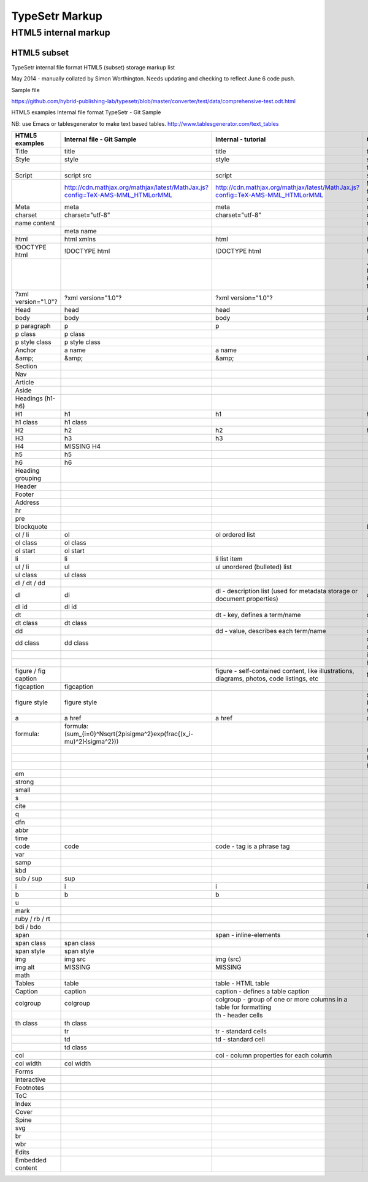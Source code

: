 =================
 TypeSetr Markup
=================
-----------------------
 HTML5 internal markup
-----------------------

HTML5 subset
============

TypeSetr internal file format HTML5 (subset) storage markup list

May 2014 - manually collated by Simon Worthington. Needs updating and checking to reflect June 6 code push.

Sample file

https://github.com/hybrid-publishing-lab/typesetr/blob/master/converter/test/data/comprehensive-test.odt.html

HTML5 examples Internal file format TypeSetr - Git Sample

NB: use Emacs or tablesgenerator to make text based tables. http://www.tablesgenerator.com/text_tables

+----------------------+-------------------------------------------------------------------------------+-------------------------------------------------------------------------------------------+---------------------------------------------------------+
| HTML5 examples       | Internal file - Git Sample                                                    | Internal  - tutorial                                                                      | Output HTML                                             |
+======================+===============================================================================+===========================================================================================+=========================================================+
| Title                | title                                                                         | title                                                                                     | title                                                   |
+----------------------+-------------------------------------------------------------------------------+-------------------------------------------------------------------------------------------+---------------------------------------------------------+
| Style                | style                                                                         | style                                                                                     | style                                                   |
+----------------------+-------------------------------------------------------------------------------+-------------------------------------------------------------------------------------------+---------------------------------------------------------+
|                      |                                                                               |                                                                                           | type="text/css                                          |
+----------------------+-------------------------------------------------------------------------------+-------------------------------------------------------------------------------------------+---------------------------------------------------------+
| Script               | script src                                                                    | script                                                                                    | script                                                  |
+----------------------+-------------------------------------------------------------------------------+-------------------------------------------------------------------------------------------+---------------------------------------------------------+
|                      | http://cdn.mathjax.org/mathjax/latest/MathJax.js?config=TeX-AMS-MML_HTMLorMML | http://cdn.mathjax.org/mathjax/latest/MathJax.js?config=TeX-AMS-MML_HTMLorMML             | MathJax.js (Q. Will this run locally and offline?)      |
+----------------------+-------------------------------------------------------------------------------+-------------------------------------------------------------------------------------------+---------------------------------------------------------+
| Meta                 | meta                                                                          | meta                                                                                      | meta                                                    |
+----------------------+-------------------------------------------------------------------------------+-------------------------------------------------------------------------------------------+---------------------------------------------------------+
| charset              | charset="utf-8"                                                               | charset="utf-8"                                                                           | charset="utf-8"                                         |
+----------------------+-------------------------------------------------------------------------------+-------------------------------------------------------------------------------------------+---------------------------------------------------------+
| name content         |                                                                               |                                                                                           | name content                                            |
+----------------------+-------------------------------------------------------------------------------+-------------------------------------------------------------------------------------------+---------------------------------------------------------+
|                      | meta name                                                                     |                                                                                           |                                                         |
+----------------------+-------------------------------------------------------------------------------+-------------------------------------------------------------------------------------------+---------------------------------------------------------+
| html                 | html xmlns                                                                    | html                                                                                      | html                                                    |
+----------------------+-------------------------------------------------------------------------------+-------------------------------------------------------------------------------------------+---------------------------------------------------------+
| !DOCTYPE html        | !DOCTYPE html                                                                 | !DOCTYPE html                                                                             | !DOCTYPE html                                           |
+----------------------+-------------------------------------------------------------------------------+-------------------------------------------------------------------------------------------+---------------------------------------------------------+
|                      |                                                                               |                                                                                           | Job ID and URL (Would be good to know more about this?) |
+----------------------+-------------------------------------------------------------------------------+-------------------------------------------------------------------------------------------+---------------------------------------------------------+
| ?xml version="1.0"?  | ?xml version="1.0"?                                                           | ?xml version="1.0"?                                                                       |                                                         |
+----------------------+-------------------------------------------------------------------------------+-------------------------------------------------------------------------------------------+---------------------------------------------------------+
| Head                 | head                                                                          | head                                                                                      | head                                                    |
+----------------------+-------------------------------------------------------------------------------+-------------------------------------------------------------------------------------------+---------------------------------------------------------+
| body                 | body                                                                          | body                                                                                      | body                                                    |
+----------------------+-------------------------------------------------------------------------------+-------------------------------------------------------------------------------------------+---------------------------------------------------------+
| p paragraph          | p                                                                             | p                                                                                         |                                                         |
+----------------------+-------------------------------------------------------------------------------+-------------------------------------------------------------------------------------------+---------------------------------------------------------+
| p class              | p class                                                                       |                                                                                           |                                                         |
+----------------------+-------------------------------------------------------------------------------+-------------------------------------------------------------------------------------------+---------------------------------------------------------+
| p style class        | p style class                                                                 |                                                                                           |                                                         |
+----------------------+-------------------------------------------------------------------------------+-------------------------------------------------------------------------------------------+---------------------------------------------------------+
| Anchor               | a name                                                                        | a name                                                                                    |                                                         |
+----------------------+-------------------------------------------------------------------------------+-------------------------------------------------------------------------------------------+---------------------------------------------------------+
| &amp;                | &amp;                                                                         | &amp;                                                                                     | &amp;                                                   |
+----------------------+-------------------------------------------------------------------------------+-------------------------------------------------------------------------------------------+---------------------------------------------------------+
| Section              |                                                                               |                                                                                           |                                                         |
+----------------------+-------------------------------------------------------------------------------+-------------------------------------------------------------------------------------------+---------------------------------------------------------+
| Nav                  |                                                                               |                                                                                           |                                                         |
+----------------------+-------------------------------------------------------------------------------+-------------------------------------------------------------------------------------------+---------------------------------------------------------+
| Article              |                                                                               |                                                                                           |                                                         |
+----------------------+-------------------------------------------------------------------------------+-------------------------------------------------------------------------------------------+---------------------------------------------------------+
| Aside                |                                                                               |                                                                                           |                                                         |
+----------------------+-------------------------------------------------------------------------------+-------------------------------------------------------------------------------------------+---------------------------------------------------------+
| Headings (h1-h6)     |                                                                               |                                                                                           |                                                         |
+----------------------+-------------------------------------------------------------------------------+-------------------------------------------------------------------------------------------+---------------------------------------------------------+
| H1                   | h1                                                                            | h1                                                                                        | h1                                                      |
+----------------------+-------------------------------------------------------------------------------+-------------------------------------------------------------------------------------------+---------------------------------------------------------+
| h1 class             | h1 class                                                                      |                                                                                           |                                                         |
+----------------------+-------------------------------------------------------------------------------+-------------------------------------------------------------------------------------------+---------------------------------------------------------+
| H2                   | h2                                                                            | h2                                                                                        | h2                                                      |
+----------------------+-------------------------------------------------------------------------------+-------------------------------------------------------------------------------------------+---------------------------------------------------------+
| H3                   | h3                                                                            | h3                                                                                        |                                                         |
+----------------------+-------------------------------------------------------------------------------+-------------------------------------------------------------------------------------------+---------------------------------------------------------+
| H4                   | MISSING H4                                                                    |                                                                                           |                                                         |
+----------------------+-------------------------------------------------------------------------------+-------------------------------------------------------------------------------------------+---------------------------------------------------------+
| h5                   | h5                                                                            |                                                                                           |                                                         |
+----------------------+-------------------------------------------------------------------------------+-------------------------------------------------------------------------------------------+---------------------------------------------------------+
| h6                   | h6                                                                            |                                                                                           |                                                         |
+----------------------+-------------------------------------------------------------------------------+-------------------------------------------------------------------------------------------+---------------------------------------------------------+
| Heading grouping     |                                                                               |                                                                                           |                                                         |
+----------------------+-------------------------------------------------------------------------------+-------------------------------------------------------------------------------------------+---------------------------------------------------------+
| Header               |                                                                               |                                                                                           |                                                         |
+----------------------+-------------------------------------------------------------------------------+-------------------------------------------------------------------------------------------+---------------------------------------------------------+
| Footer               |                                                                               |                                                                                           |                                                         |
+----------------------+-------------------------------------------------------------------------------+-------------------------------------------------------------------------------------------+---------------------------------------------------------+
| Address              |                                                                               |                                                                                           |                                                         |
+----------------------+-------------------------------------------------------------------------------+-------------------------------------------------------------------------------------------+---------------------------------------------------------+
| hr                   |                                                                               |                                                                                           |                                                         |
+----------------------+-------------------------------------------------------------------------------+-------------------------------------------------------------------------------------------+---------------------------------------------------------+
| pre                  |                                                                               |                                                                                           |                                                         |
+----------------------+-------------------------------------------------------------------------------+-------------------------------------------------------------------------------------------+---------------------------------------------------------+
| blockquote           |                                                                               |                                                                                           | blockquote                                              |
+----------------------+-------------------------------------------------------------------------------+-------------------------------------------------------------------------------------------+---------------------------------------------------------+
| ol / li              | ol                                                                            | ol ordered list                                                                           |                                                         |
+----------------------+-------------------------------------------------------------------------------+-------------------------------------------------------------------------------------------+---------------------------------------------------------+
| ol class             | ol class                                                                      |                                                                                           |                                                         |
+----------------------+-------------------------------------------------------------------------------+-------------------------------------------------------------------------------------------+---------------------------------------------------------+
| ol start             | ol start                                                                      |                                                                                           |                                                         |
+----------------------+-------------------------------------------------------------------------------+-------------------------------------------------------------------------------------------+---------------------------------------------------------+
| li                   | li                                                                            | li list item                                                                              |                                                         |
+----------------------+-------------------------------------------------------------------------------+-------------------------------------------------------------------------------------------+---------------------------------------------------------+
| ul / li              | ul                                                                            | ul unordered (bulleted) list                                                              |                                                         |
+----------------------+-------------------------------------------------------------------------------+-------------------------------------------------------------------------------------------+---------------------------------------------------------+
| ul class             | ul class                                                                      |                                                                                           |                                                         |
+----------------------+-------------------------------------------------------------------------------+-------------------------------------------------------------------------------------------+---------------------------------------------------------+
| dl / dt / dd         |                                                                               |                                                                                           |                                                         |
+----------------------+-------------------------------------------------------------------------------+-------------------------------------------------------------------------------------------+---------------------------------------------------------+
| dl                   | dl                                                                            | dl - description list (used for metadata storage or document properties)                  | dl                                                      |
+----------------------+-------------------------------------------------------------------------------+-------------------------------------------------------------------------------------------+---------------------------------------------------------+
| dl id                | dl id                                                                         |                                                                                           |                                                         |
+----------------------+-------------------------------------------------------------------------------+-------------------------------------------------------------------------------------------+---------------------------------------------------------+
| dt                   |                                                                               | dt - key, defines a term/name                                                             | dt                                                      |
+----------------------+-------------------------------------------------------------------------------+-------------------------------------------------------------------------------------------+---------------------------------------------------------+
| dt class             | dt class                                                                      |                                                                                           |                                                         |
+----------------------+-------------------------------------------------------------------------------+-------------------------------------------------------------------------------------------+---------------------------------------------------------+
| dd                   |                                                                               | dd - value, describes each term/name                                                      | dd                                                      |
+----------------------+-------------------------------------------------------------------------------+-------------------------------------------------------------------------------------------+---------------------------------------------------------+
| dd class             | dd class                                                                      |                                                                                           | class= (Qualifiers to description list)                 |
+----------------------+-------------------------------------------------------------------------------+-------------------------------------------------------------------------------------------+---------------------------------------------------------+
|                      |                                                                               |                                                                                           | id=                                                     |
+----------------------+-------------------------------------------------------------------------------+-------------------------------------------------------------------------------------------+---------------------------------------------------------+
|                      |                                                                               |                                                                                           | hidden=                                                 |
+----------------------+-------------------------------------------------------------------------------+-------------------------------------------------------------------------------------------+---------------------------------------------------------+
| figure / fig caption |                                                                               | figure - self-contained content, like illustrations, diagrams, photos, code listings, etc | figure                                                  |
+----------------------+-------------------------------------------------------------------------------+-------------------------------------------------------------------------------------------+---------------------------------------------------------+
| figcaption           | figcaption                                                                    |                                                                                           |                                                         |
+----------------------+-------------------------------------------------------------------------------+-------------------------------------------------------------------------------------------+---------------------------------------------------------+
| figure style         | figure style                                                                  |                                                                                           | style="width:74.7%" (width being set in system)         |
+----------------------+-------------------------------------------------------------------------------+-------------------------------------------------------------------------------------------+---------------------------------------------------------+
| a                    | a href                                                                        | a href                                                                                    | a href                                                  |
+----------------------+-------------------------------------------------------------------------------+-------------------------------------------------------------------------------------------+---------------------------------------------------------+
| formula:             | formula:\(\sum_{i=0}^N\sqrt{2\pi\sigma^2}\exp(\frac{(x_i-\mu)^2}{\sigma^2})\) |                                                                                           |                                                         |
+----------------------+-------------------------------------------------------------------------------+-------------------------------------------------------------------------------------------+---------------------------------------------------------+
|                      |                                                                               |                                                                                           | mailto:                                                 |
+----------------------+-------------------------------------------------------------------------------+-------------------------------------------------------------------------------------------+---------------------------------------------------------+
|                      |                                                                               |                                                                                           | http:                                                   |
+----------------------+-------------------------------------------------------------------------------+-------------------------------------------------------------------------------------------+---------------------------------------------------------+
|                      |                                                                               |                                                                                           | https:                                                  |
+----------------------+-------------------------------------------------------------------------------+-------------------------------------------------------------------------------------------+---------------------------------------------------------+
| em                   |                                                                               |                                                                                           |                                                         |
+----------------------+-------------------------------------------------------------------------------+-------------------------------------------------------------------------------------------+---------------------------------------------------------+
| strong               |                                                                               |                                                                                           |                                                         |
+----------------------+-------------------------------------------------------------------------------+-------------------------------------------------------------------------------------------+---------------------------------------------------------+
| small                |                                                                               |                                                                                           |                                                         |
+----------------------+-------------------------------------------------------------------------------+-------------------------------------------------------------------------------------------+---------------------------------------------------------+
| s                    |                                                                               |                                                                                           |                                                         |
+----------------------+-------------------------------------------------------------------------------+-------------------------------------------------------------------------------------------+---------------------------------------------------------+
| cite                 |                                                                               |                                                                                           |                                                         |
+----------------------+-------------------------------------------------------------------------------+-------------------------------------------------------------------------------------------+---------------------------------------------------------+
| q                    |                                                                               |                                                                                           |                                                         |
+----------------------+-------------------------------------------------------------------------------+-------------------------------------------------------------------------------------------+---------------------------------------------------------+
| dfn                  |                                                                               |                                                                                           |                                                         |
+----------------------+-------------------------------------------------------------------------------+-------------------------------------------------------------------------------------------+---------------------------------------------------------+
| abbr                 |                                                                               |                                                                                           |                                                         |
+----------------------+-------------------------------------------------------------------------------+-------------------------------------------------------------------------------------------+---------------------------------------------------------+
| time                 |                                                                               |                                                                                           |                                                         |
+----------------------+-------------------------------------------------------------------------------+-------------------------------------------------------------------------------------------+---------------------------------------------------------+
| code                 | code                                                                          | code - tag is a phrase tag                                                                |                                                         |
+----------------------+-------------------------------------------------------------------------------+-------------------------------------------------------------------------------------------+---------------------------------------------------------+
| var                  |                                                                               |                                                                                           |                                                         |
+----------------------+-------------------------------------------------------------------------------+-------------------------------------------------------------------------------------------+---------------------------------------------------------+
| samp                 |                                                                               |                                                                                           |                                                         |
+----------------------+-------------------------------------------------------------------------------+-------------------------------------------------------------------------------------------+---------------------------------------------------------+
| kbd                  |                                                                               |                                                                                           |                                                         |
+----------------------+-------------------------------------------------------------------------------+-------------------------------------------------------------------------------------------+---------------------------------------------------------+
| sub / sup            | sup                                                                           |                                                                                           |                                                         |
+----------------------+-------------------------------------------------------------------------------+-------------------------------------------------------------------------------------------+---------------------------------------------------------+
| i                    | i                                                                             | i                                                                                         | i                                                       |
+----------------------+-------------------------------------------------------------------------------+-------------------------------------------------------------------------------------------+---------------------------------------------------------+
| b                    | b                                                                             | b                                                                                         |                                                         |
+----------------------+-------------------------------------------------------------------------------+-------------------------------------------------------------------------------------------+---------------------------------------------------------+
| u                    |                                                                               |                                                                                           |                                                         |
+----------------------+-------------------------------------------------------------------------------+-------------------------------------------------------------------------------------------+---------------------------------------------------------+
| mark                 |                                                                               |                                                                                           |                                                         |
+----------------------+-------------------------------------------------------------------------------+-------------------------------------------------------------------------------------------+---------------------------------------------------------+
| ruby / rb / rt       |                                                                               |                                                                                           |                                                         |
+----------------------+-------------------------------------------------------------------------------+-------------------------------------------------------------------------------------------+---------------------------------------------------------+
| bdi / bdo            |                                                                               |                                                                                           |                                                         |
+----------------------+-------------------------------------------------------------------------------+-------------------------------------------------------------------------------------------+---------------------------------------------------------+
| span                 |                                                                               | span - inline-elements                                                                    | span                                                    |
+----------------------+-------------------------------------------------------------------------------+-------------------------------------------------------------------------------------------+---------------------------------------------------------+
| span class           | span class                                                                    |                                                                                           |                                                         |
+----------------------+-------------------------------------------------------------------------------+-------------------------------------------------------------------------------------------+---------------------------------------------------------+
| span style           | span style                                                                    |                                                                                           |                                                         |
+----------------------+-------------------------------------------------------------------------------+-------------------------------------------------------------------------------------------+---------------------------------------------------------+
| img                  | img src                                                                       | img (src)                                                                                 |                                                         |
+----------------------+-------------------------------------------------------------------------------+-------------------------------------------------------------------------------------------+---------------------------------------------------------+
| img alt              | MISSING                                                                       | MISSING                                                                                   |                                                         |
+----------------------+-------------------------------------------------------------------------------+-------------------------------------------------------------------------------------------+---------------------------------------------------------+
| math                 |                                                                               |                                                                                           |                                                         |
+----------------------+-------------------------------------------------------------------------------+-------------------------------------------------------------------------------------------+---------------------------------------------------------+
| Tables               | table                                                                         | table - HTML table                                                                        |                                                         |
+----------------------+-------------------------------------------------------------------------------+-------------------------------------------------------------------------------------------+---------------------------------------------------------+
| Caption              | caption                                                                       | caption - defines a table caption                                                         |                                                         |
+----------------------+-------------------------------------------------------------------------------+-------------------------------------------------------------------------------------------+---------------------------------------------------------+
| colgroup             | colgroup                                                                      | colgroup - group of one or more columns in a table for formatting                         |                                                         |
+----------------------+-------------------------------------------------------------------------------+-------------------------------------------------------------------------------------------+---------------------------------------------------------+
|                      |                                                                               | th - header cells                                                                         |                                                         |
+----------------------+-------------------------------------------------------------------------------+-------------------------------------------------------------------------------------------+---------------------------------------------------------+
| th class             | th class                                                                      |                                                                                           |                                                         |
+----------------------+-------------------------------------------------------------------------------+-------------------------------------------------------------------------------------------+---------------------------------------------------------+
|                      | tr                                                                            | tr - standard cells                                                                       |                                                         |
+----------------------+-------------------------------------------------------------------------------+-------------------------------------------------------------------------------------------+---------------------------------------------------------+
|                      | td                                                                            | td - standard cell                                                                        |                                                         |
+----------------------+-------------------------------------------------------------------------------+-------------------------------------------------------------------------------------------+---------------------------------------------------------+
|                      | td class                                                                      |                                                                                           |                                                         |
+----------------------+-------------------------------------------------------------------------------+-------------------------------------------------------------------------------------------+---------------------------------------------------------+
| col                  |                                                                               | col - column properties for each column                                                   |                                                         |
+----------------------+-------------------------------------------------------------------------------+-------------------------------------------------------------------------------------------+---------------------------------------------------------+
| col width            | col width                                                                     |                                                                                           |                                                         |
+----------------------+-------------------------------------------------------------------------------+-------------------------------------------------------------------------------------------+---------------------------------------------------------+
| Forms                |                                                                               |                                                                                           |                                                         |
+----------------------+-------------------------------------------------------------------------------+-------------------------------------------------------------------------------------------+---------------------------------------------------------+
| Interactive          |                                                                               |                                                                                           |                                                         |
+----------------------+-------------------------------------------------------------------------------+-------------------------------------------------------------------------------------------+---------------------------------------------------------+
| Footnotes            |                                                                               |                                                                                           |                                                         |
+----------------------+-------------------------------------------------------------------------------+-------------------------------------------------------------------------------------------+---------------------------------------------------------+
| ToC                  |                                                                               |                                                                                           |                                                         |
+----------------------+-------------------------------------------------------------------------------+-------------------------------------------------------------------------------------------+---------------------------------------------------------+
| Index                |                                                                               |                                                                                           |                                                         |
+----------------------+-------------------------------------------------------------------------------+-------------------------------------------------------------------------------------------+---------------------------------------------------------+
| Cover                |                                                                               |                                                                                           |                                                         |
+----------------------+-------------------------------------------------------------------------------+-------------------------------------------------------------------------------------------+---------------------------------------------------------+
| Spine                |                                                                               |                                                                                           |                                                         |
+----------------------+-------------------------------------------------------------------------------+-------------------------------------------------------------------------------------------+---------------------------------------------------------+
| svg                  |                                                                               |                                                                                           |                                                         |
+----------------------+-------------------------------------------------------------------------------+-------------------------------------------------------------------------------------------+---------------------------------------------------------+
| br                   |                                                                               |                                                                                           |                                                         |
+----------------------+-------------------------------------------------------------------------------+-------------------------------------------------------------------------------------------+---------------------------------------------------------+
| wbr                  |                                                                               |                                                                                           |                                                         |
+----------------------+-------------------------------------------------------------------------------+-------------------------------------------------------------------------------------------+---------------------------------------------------------+
| Edits                |                                                                               |                                                                                           |                                                         |
+----------------------+-------------------------------------------------------------------------------+-------------------------------------------------------------------------------------------+---------------------------------------------------------+
| Embedded content     |                                                                               |                                                                                           |                                                         |
+----------------------+-------------------------------------------------------------------------------+-------------------------------------------------------------------------------------------+---------------------------------------------------------+

	
	
	
	
	
	
	
	
	
	
	
	
	
	
	

